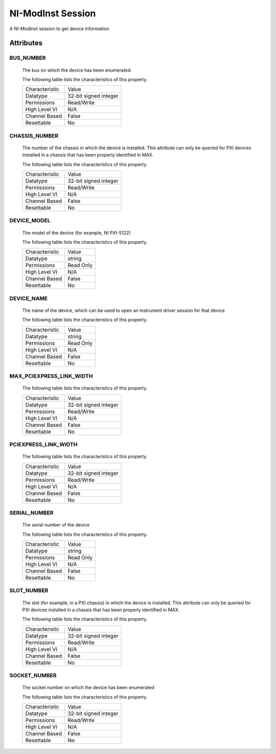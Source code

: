 NI-ModInst Session
==================

A NI-ModInst session to get device information

Attributes
----------

BUS_NUMBER
~~~~~~~~~~


    The bus on which the device has been enumerated.

    The following table lists the characteristics of this property.

    +------------------+-------------------------+
    | Characteristic   | Value                   |
    +------------------+-------------------------+
    | Datatype         | 32-bit signed integer   |
    +------------------+-------------------------+
    | Permissions      | Read/Write              |
    +------------------+-------------------------+
    | High Level VI    | N/A                     |
    +------------------+-------------------------+
    | Channel Based    | False                   |
    +------------------+-------------------------+
    | Resettable       | No                      |
    +------------------+-------------------------+


CHASSIS_NUMBER
~~~~~~~~~~~~~~


    The number of the chassis in which the device is installed. This attribute can only be queried for PXI devices installed in a chassis that has been properly identified in MAX.

    The following table lists the characteristics of this property.

    +------------------+-------------------------+
    | Characteristic   | Value                   |
    +------------------+-------------------------+
    | Datatype         | 32-bit signed integer   |
    +------------------+-------------------------+
    | Permissions      | Read/Write              |
    +------------------+-------------------------+
    | High Level VI    | N/A                     |
    +------------------+-------------------------+
    | Channel Based    | False                   |
    +------------------+-------------------------+
    | Resettable       | No                      |
    +------------------+-------------------------+


DEVICE_MODEL
~~~~~~~~~~~~


    The model of the device (for example, NI PXI-5122)

    The following table lists the characteristics of this property.

    +------------------+-------------+
    | Characteristic   | Value       |
    +------------------+-------------+
    | Datatype         | string      |
    +------------------+-------------+
    | Permissions      | Read Only   |
    +------------------+-------------+
    | High Level VI    | N/A         |
    +------------------+-------------+
    | Channel Based    | False       |
    +------------------+-------------+
    | Resettable       | No          |
    +------------------+-------------+


DEVICE_NAME
~~~~~~~~~~~


    The name of the device, which can be used to open an instrument driver session for that device

    The following table lists the characteristics of this property.

    +------------------+-------------+
    | Characteristic   | Value       |
    +------------------+-------------+
    | Datatype         | string      |
    +------------------+-------------+
    | Permissions      | Read Only   |
    +------------------+-------------+
    | High Level VI    | N/A         |
    +------------------+-------------+
    | Channel Based    | False       |
    +------------------+-------------+
    | Resettable       | No          |
    +------------------+-------------+


MAX_PCIEXPRESS_LINK_WIDTH
~~~~~~~~~~~~~~~~~~~~~~~~~



    The following table lists the characteristics of this property.

    +------------------+-------------------------+
    | Characteristic   | Value                   |
    +------------------+-------------------------+
    | Datatype         | 32-bit signed integer   |
    +------------------+-------------------------+
    | Permissions      | Read/Write              |
    +------------------+-------------------------+
    | High Level VI    | N/A                     |
    +------------------+-------------------------+
    | Channel Based    | False                   |
    +------------------+-------------------------+
    | Resettable       | No                      |
    +------------------+-------------------------+


PCIEXPRESS_LINK_WIDTH
~~~~~~~~~~~~~~~~~~~~~



    The following table lists the characteristics of this property.

    +------------------+-------------------------+
    | Characteristic   | Value                   |
    +------------------+-------------------------+
    | Datatype         | 32-bit signed integer   |
    +------------------+-------------------------+
    | Permissions      | Read/Write              |
    +------------------+-------------------------+
    | High Level VI    | N/A                     |
    +------------------+-------------------------+
    | Channel Based    | False                   |
    +------------------+-------------------------+
    | Resettable       | No                      |
    +------------------+-------------------------+


SERIAL_NUMBER
~~~~~~~~~~~~~


    The serial number of the device

    The following table lists the characteristics of this property.

    +------------------+-------------+
    | Characteristic   | Value       |
    +------------------+-------------+
    | Datatype         | string      |
    +------------------+-------------+
    | Permissions      | Read Only   |
    +------------------+-------------+
    | High Level VI    | N/A         |
    +------------------+-------------+
    | Channel Based    | False       |
    +------------------+-------------+
    | Resettable       | No          |
    +------------------+-------------+


SLOT_NUMBER
~~~~~~~~~~~


    The slot (for example, in a PXI chassis) in which the device is installed. This attribute can only be queried for PXI devices installed in a chassis that has been properly identified in MAX.

    The following table lists the characteristics of this property.

    +------------------+-------------------------+
    | Characteristic   | Value                   |
    +------------------+-------------------------+
    | Datatype         | 32-bit signed integer   |
    +------------------+-------------------------+
    | Permissions      | Read/Write              |
    +------------------+-------------------------+
    | High Level VI    | N/A                     |
    +------------------+-------------------------+
    | Channel Based    | False                   |
    +------------------+-------------------------+
    | Resettable       | No                      |
    +------------------+-------------------------+


SOCKET_NUMBER
~~~~~~~~~~~~~


    The socket number on which the device has been enumerated

    The following table lists the characteristics of this property.

    +------------------+-------------------------+
    | Characteristic   | Value                   |
    +------------------+-------------------------+
    | Datatype         | 32-bit signed integer   |
    +------------------+-------------------------+
    | Permissions      | Read/Write              |
    +------------------+-------------------------+
    | High Level VI    | N/A                     |
    +------------------+-------------------------+
    | Channel Based    | False                   |
    +------------------+-------------------------+
    | Resettable       | No                      |
    +------------------+-------------------------+


